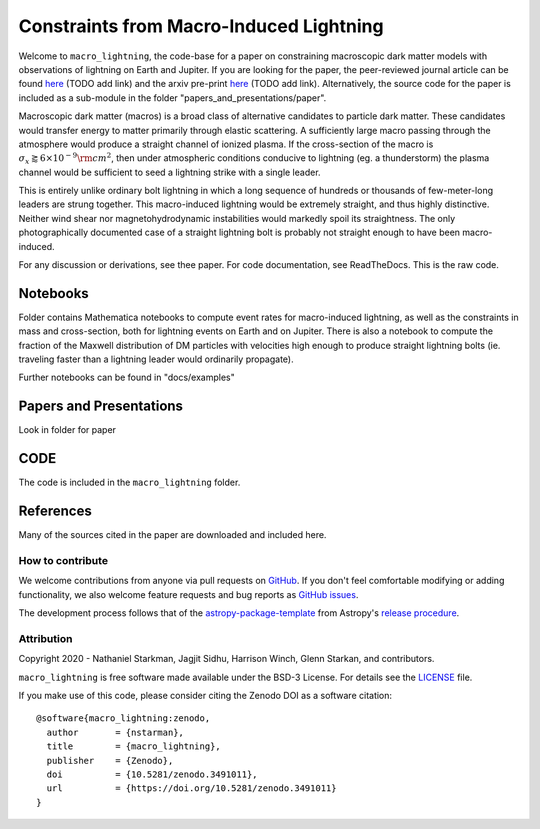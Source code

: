 Constraints from Macro-Induced Lightning
========================================

Welcome to ``macro_lightning``, the code-base for a paper on constraining macroscopic dark matter models with observations of lightning on Earth and Jupiter. If you are looking for the paper, the peer-reviewed journal article can be found `here <www.google.com>`_ (TODO add link) and the arxiv pre-print `here <www.google.com>`_ (TODO add link). Alternatively, the source code for the paper is included as a sub-module in the folder "papers_and_presentations/paper".

Macroscopic dark matter (macros) is a broad class of alternative candidates to particle dark matter. These candidates would transfer energy to matter primarily through elastic scattering. A sufficiently large macro passing through the atmosphere would produce a straight channel of ionized plasma. If the cross-section of the macro is :math:`\sigma_x \gtrapprox 6\times10^{-9} \rm{cm}^2`, then under atmospheric conditions conducive to lightning (eg. a thunderstorm) the plasma channel would be sufficient to seed a lightning strike with a single leader.

This is entirely unlike ordinary bolt lightning in which a long sequence of hundreds or thousands of few-meter-long leaders are strung together. This macro-induced lightning would be extremely straight, and thus highly distinctive. Neither wind shear nor magnetohydrodynamic instabilities would markedly spoil its straightness. The only photographically documented case of a straight lightning bolt is probably not straight enough to have been macro-induced.

For any discussion or derivations, see thee paper. For code documentation, see ReadTheDocs. This is the raw code.

.. container::

   |DOI| |PyPI| |Build Status| |Coveralls| |astropy|


Notebooks
---------

Folder contains Mathematica notebooks to compute event rates for macro-induced lightning, as well as the constraints in mass and cross-section, both for lightning events on Earth and on Jupiter. There is also a notebook to compute the fraction of the Maxwell distribution of DM particles with velocities high enough to produce straight lightning bolts (ie. traveling faster than a lightning leader would ordinarily propagate).

Further notebooks can be found in "docs/examples"


Papers and Presentations
------------------------

Look in folder for paper


CODE
----
The code is included in the ``macro_lightning`` folder.


References
----------
Many of the sources cited in the paper are downloaded and included here.



*****************
How to contribute
*****************

|Milestones| |Open Issues| |Last Commit|

We welcome contributions from anyone via pull requests on `GitHub
<https://github.com/nstarman/macro_lightning>`_. If you don't feel comfortable modifying or
adding functionality, we also welcome feature requests and bug reports as
`GitHub issues <https://github.com/nstarman/macro_lightning/issues>`_.

The development process follows that of the `astropy-package-template <https://docs.astropy.org/en/latest/development/astropy-package-template.html>`_ from Astropy's `release procedure <https://docs.astropy.org/en/latest/development/releasing.html#release-procedure>`_.


***********
Attribution
***********

|DOI| |License|

Copyright 2020 - Nathaniel Starkman, Jagjit Sidhu, Harrison Winch, Glenn Starkan, and contributors.

``macro_lightning`` is free software made available under the BSD-3 License. For details see the `LICENSE <https://github.com/nstarman/macro_lightning/blob/master/LICENSE>`_ file.

If you make use of this code, please consider citing the Zenodo DOI as a software citation::

   @software{macro_lightning:zenodo,
     author       = {nstarman},
     title        = {macro_lightning},
     publisher    = {Zenodo},
     doi          = {10.5281/zenodo.3491011},
     url          = {https://doi.org/10.5281/zenodo.3491011}
   }



.. |astropy| image:: http://img.shields.io/badge/powered%20by-AstroPy-orange.svg?style=flat
   :target: http://www.astropy.org/

.. |Build Status| image:: https://travis-ci.com/nstarman/macro_lightning.svg?branch=master
    :target: https://travis-ci.com/nstarman/macro_lightning

.. |Documentation Status| image:: https://readthedocs.org/projects/macro_lightning/badge/?version=latest
   :target: https://macro_lightning.readthedocs.io/en/latest/?badge=latest

.. |DOI| image:: https://zenodo.org/badge/192425953.svg
   :target: https://zenodo.org/badge/latestdoi/192425953

.. |License| image:: https://img.shields.io/badge/License-BSD%203--Clause-blue.svg
   :target: https://opensource.org/licenses/BSD-3-Clause

.. |PyPI| image:: https://badge.fury.io/py/macro_lightning.svg
   :target: https://badge.fury.io/py/macro_lightning

.. |Milestones| image:: https://img.shields.io/github/milestones/open/nstarman/macro_lightning?style=flat
   :alt: GitHub milestones

.. |Open Issues| image:: https://img.shields.io/github/issues-raw/nstarman/macro_lightning?style=flat
   :alt: GitHub issues

.. |Last Commit| image:: https://img.shields.io/github/last-commit/nstarman/macro_lightning/master?style=flat
   :alt: GitHub last commit (branch)

.. |Coveralls| image:: https://coveralls.io/repos/github/nstarman/macro_lightning/badge.svg?branch=master
   :target: https://coveralls.io/github/nstarman/macro_lightning?branch=master
